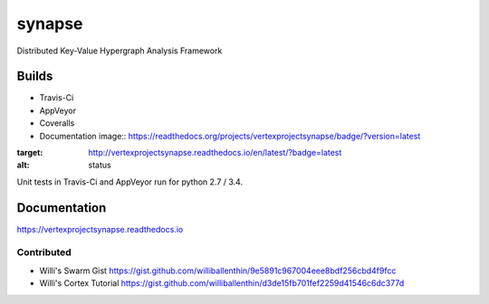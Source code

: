 synapse
=======
Distributed Key-Value Hypergraph Analysis Framework

Builds
------

- Travis-Ci |travisci|_
- AppVeyor |appveyor|_
- Coveralls |coveralls|_
- Documentation image:: https://readthedocs.org/projects/vertexprojectsynapse/badge/?version=latest
:target: http://vertexprojectsynapse.readthedocs.io/en/latest/?badge=latest
:alt: status
            

Unit tests in Travis-Ci and AppVeyor run for python 2.7 / 3.4.

Documentation
-------------

https://vertexprojectsynapse.readthedocs.io

Contributed
~~~~~~~~~~~

- Willi's Swarm Gist https://gist.github.com/williballenthin/9e5891c967004eee8bdf256cbd4f9fcc
- Willi's Cortex Tutorial https://gist.github.com/williballenthin/d3de15fb701fef2259d41546c6dc377d

.. |travisci| image:: https://travis-ci.org/vivisect/synapse.svg
.. _travisci: https://travis-ci.org/vivisect/synapse

.. |appveyor| image:: https://ci.appveyor.com/api/projects/status/github/vivisect/synapse?branch=master&svg=true
.. _appveyor: https://ci.appveyor.com/project/invisig0th/synapse/

.. |coveralls| image:: https://coveralls.io/repos/github/vivisect/synapse/badge.svg?branch=master
.. _coveralls: https://coveralls.io/github/vivisect/synapse?branch=master
